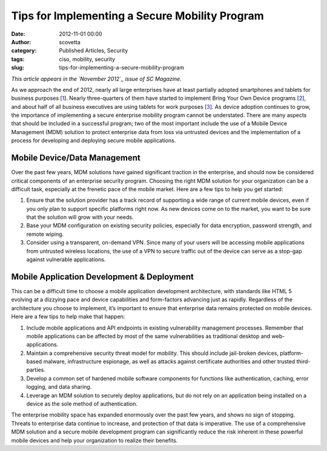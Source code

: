 Tips for Implementing a Secure Mobility Program
###############################################
:date: 2012-11-01 00:00
:author: scovetta
:category: Published Articles, Security
:tags: ciso, mobility, security
:slug: tips-for-implementing-a-secure-mobility-program

|image0|\ *This article appears in the `November 2012`_ issue of SC
Magazine.*

As we approach the end of 2012, nearly all large enterprises have at
least partially adopted smartphones and tablets for business purposes
[`1`_\ ]. Nearly three-quarters of them have started to implement Bring
Your Own Device programs [`2`_\ ], and about half of all business
executives are using tablets for work purposes [`3`_\ ]. As device
adoption continues to grow, the importance of implementing a secure
enterprise mobility program cannot be understated. There are many
aspects that should be included in a successful program; two of the most
important include the use of a Mobile Device Management (MDM) solution
to protect enterprise data from loss via untrusted devices and the
implementation of a process for developing and deploying secure mobile
applications.

Mobile Device/Data Management
^^^^^^^^^^^^^^^^^^^^^^^^^^^^^

Over the past few years, MDM solutions have gained significant traction
in the enterprise, and should now be considered critical components of
an enterprise security program. Choosing the right MDM solution for your
organization can be a difficult task, especially at the frenetic pace of
the mobile market. Here are a few tips to help you get started:

#. Ensure that the solution provider has a track record of supporting a
   wide range of current mobile devices, even if you only plan to
   support specific platforms right now. As new devices come on to the
   market, you want to be sure that the solution will grow with your
   needs.
#. Base your MDM configuration on existing security policies, especially
   for data encryption, password strength, and remote wiping.
#. Consider using a transparent, on-demand VPN. Since many of your users
   will be accessing mobile applications from untrusted wireless
   locations, the use of a VPN to secure traffic out of the device can
   serve as a stop-gap against vulnerable applications.

Mobile Application Development & Deployment
^^^^^^^^^^^^^^^^^^^^^^^^^^^^^^^^^^^^^^^^^^^

This can be a difficult time to choose a mobile application development
architecture, with standards like HTML 5 evolving at a dizzying pace and
device capabilities and form-factors advancing just as rapidly.
Regardless of the architecture you choose to implement, it’s important
to ensure that enterprise data remains protected on mobile devices. Here
are a few tips to help make that happen:

#. Include mobile applications and API endpoints in existing
   vulnerability management processes. Remember that mobile applications
   can be affected by most of the same vulnerabilities as traditional
   desktop and web-applications.
#. Maintain a comprehensive security threat model for mobility. This
   should include jail-broken devices, platform-based malware,
   infrastructure espionage, as well as attacks against certificate
   authorities and other trusted third-parties.
#. Develop a common set of hardened mobile software components for
   functions like authentication, caching, error logging, and data
   sharing.
#. Leverage an MDM solution to securely deploy applications, but do not
   rely on an application being installed on a device as the sole method
   of authentication.

The enterprise mobility space has expanded enormously over the past few
years, and shows no sign of stopping. Threats to enterprise data
continue to increase, and protection of that data is imperative. The use
of a comprehensive MDM solution and a secure mobile development program
can significantly reduce the risk inherent in these powerful mobile
devices and help your organization to realize their benefits.

.. _November 2012: http://www.scmagazine.com/issuearchive/
.. _1: http://bit.ly/Bwtmrd
.. _2: http://bit.ly/Ptdmbm
.. _3: http://bit.ly/Tkmbdq

.. |image0| image:: http://negativefoo.org/wp-content/uploads/2012/10/sclogoupdated_1448.gif
